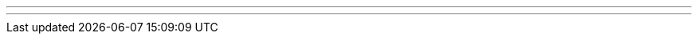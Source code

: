 ---
---
ifndef::sourcedir34[]
:notBuildingForSite: true
ifdef::basebackend-html[:outfilesuffix: .html]
:source-highlighter: coderay
:stylesdir: css
:stylesheet: ehcache.css
:linkcss:
:icons: font
:iconfont-remote!:
:iconfont-name: font-awesome.min
:sourcedir34: ../../../../../
:imagesdir: images
:sectanchors:
:idprefix:
:idseparator: -
endif::sourcedir34[]
